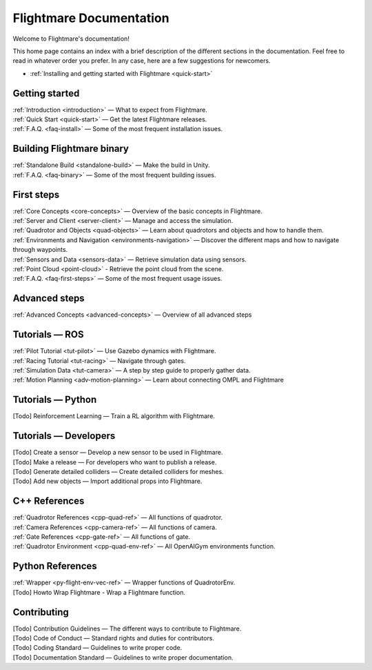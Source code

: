 Flightmare Documentation
========================

Welcome to Flightmare's documentation!

This home page contains an index with a brief description of the different sections in the documentation. 
Feel free to read in whatever order you prefer. 
In any case, here are a few suggestions for newcomers.

* :ref:`Installing and getting started with Flightmare <quick-start>`

Getting started
---------------

| :ref:`Introduction <introduction>` — What to expect from Flightmare.
| :ref:`Quick Start <quick-start>` — Get the latest Flightmare releases.
| :ref:`F.A.Q. <faq-install>` — Some of the most frequent installation issues.

Building Flightmare binary
--------------------------

| :ref:`Standalone Build <standalone-build>` — Make the build in Unity.
| :ref:`F.A.Q. <faq-binary>` — Some of the most frequent building issues.

First steps
-----------

| :ref:`Core Concepts <core-concepts>`  — Overview of the basic concepts in Flightmare.
| :ref:`Server and Client <server-client>` — Manage and access the simulation.
| :ref:`Quadrotor and Objects <quad-objects>` — Learn about quadrotors and objects and how to handle them.
| :ref:`Environments and Navigation <environments-navigation>` — Discover the different maps and how to navigate through waypoints.
| :ref:`Sensors and Data <sensors-data>` — Retrieve simulation data using sensors.
| :ref:`Point Cloud <point-cloud>` - Retrieve the point cloud from the scene.
| :ref:`F.A.Q. <faq-first-steps>` — Some of the most frequent usage issues.

Advanced steps
--------------

| :ref:`Advanced Concepts <advanced-concepts>` — Overview of all advanced steps


Tutorials — ROS
---------------

| :ref:`Pilot Tutorial <tut-pilot>` — Use Gazebo dynamics with Flightmare.
| :ref:`Racing Tutorial <tut-racing>` — Navigate through gates.
| :ref:`Simulation Data <tut-camera>` — A step by step guide to properly gather data.
| :ref:`Motion Planning <adv-motion-planning>` — Learn about connecting OMPL and Flightmare

Tutorials — Python
------------------
| [Todo] Reinforcement Learning — Train a RL algorithm with Flightmare.


Tutorials — Developers
----------------------

| [Todo] Create a sensor — Develop a new sensor to be used in Flightmare.
| [Todo] Make a release — For developers who want to publish a release.
| [Todo] Generate detailed colliders — Create detailed colliders for meshes.
| [Todo] Add new objects — Import additional props into Flightmare.

C++ References
--------------

|  :ref:`Quadrotor References <cpp-quad-ref>` — All functions of quadrotor.
|  :ref:`Camera References <cpp-camera-ref>` — All functions of camera.
|  :ref:`Gate References <cpp-gate-ref>` — All functions of gate.
|  :ref:`Quadrotor Environment <cpp-quad-env-ref>` — All OpenAIGym environments function.

Python References
-----------------

|  :ref:`Wrapper <py-flight-env-vec-ref>` — Wrapper functions of QuadrotorEnv.
|  [Todo] Howto Wrap Flightmare - Wrap a Flightmare function.


Contributing
------------

| [Todo] Contribution Guidelines — The different ways to contribute to Flightmare.
| [Todo] Code of Conduct — Standard rights and duties for contributors.
| [Todo] Coding Standard — Guidelines to write proper code.
| [Todo] Documentation Standard — Guidelines to write proper documentation.